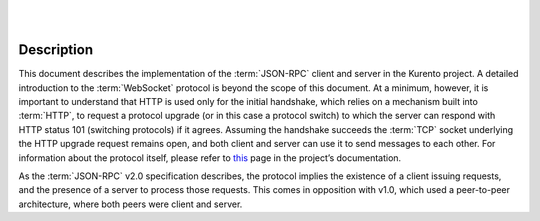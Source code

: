 .. image:: images/kurento-rect-logo3.png
   :alt:    Kurento logo
   :align:  center

|
|

%%%%%%%%%%%
Description
%%%%%%%%%%%

This document describes the implementation of the :term:`JSON-RPC` client and server in the Kurento project. A detailed introduction to the :term:`WebSocket` 
protocol is beyond the scope of this document. At a minimum, however, it is important to understand that HTTP is used only for the initial handshake, 
which relies on a mechanism built into :term:`HTTP`, to request a protocol upgrade (or in this case a protocol switch) to which the server can respond 
with HTTP status 101 (switching protocols) if it agrees. Assuming the handshake succeeds the :term:`TCP` socket underlying the HTTP upgrade request 
remains open, and both client and server can use it to send messages to each other. For information about the protocol itself, please refer to 
`this <https://doc-kurento.readthedocs.org/en/latest/mastering/kurento_protocol.html>`_ page in the project’s documentation. 

As the :term:`JSON-RPC` v2.0 specification describes, the protocol implies the existence of a client issuing 
requests, and the presence of a server to process those requests. This comes in opposition with v1.0, which used a peer-to-peer architecture, 
where both peers were client and server.
